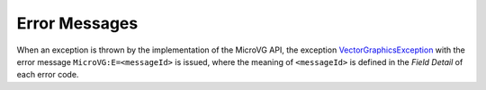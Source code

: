 .. _section_app_microvg_errors:

Error Messages
==============

When an exception is thrown by the implementation of the MicroVG API, the exception `VectorGraphicsException`_  with the error message ``MicroVG:E=<messageId>`` is issued, where the meaning of ``<messageId>`` is defined in the *Field Detail* of each error code.

.. _VectorGraphicsException: https://repository.microej.com/javadoc/microej_5.x/apis/ej/microvg/VectorGraphicsException.html
..
   | Copyright 2025, MicroEJ Corp. Content in this space is free 
   for read and redistribute. Except if otherwise stated, modification 
   is subject to MicroEJ Corp prior approval.
   | MicroEJ is a trademark of MicroEJ Corp. All other trademarks and 
   copyrights are the property of their respective owners.
